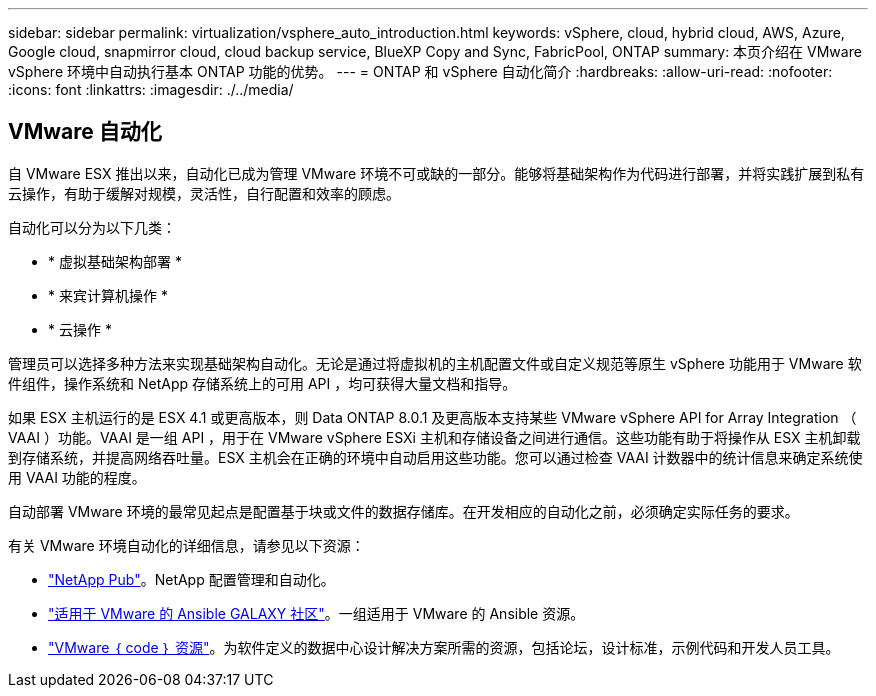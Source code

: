 ---
sidebar: sidebar 
permalink: virtualization/vsphere_auto_introduction.html 
keywords: vSphere, cloud, hybrid cloud, AWS, Azure, Google cloud, snapmirror cloud, cloud backup service, BlueXP Copy and Sync, FabricPool, ONTAP 
summary: 本页介绍在 VMware vSphere 环境中自动执行基本 ONTAP 功能的优势。 
---
= ONTAP 和 vSphere 自动化简介
:hardbreaks:
:allow-uri-read: 
:nofooter: 
:icons: font
:linkattrs: 
:imagesdir: ./../media/




== VMware 自动化

自 VMware ESX 推出以来，自动化已成为管理 VMware 环境不可或缺的一部分。能够将基础架构作为代码进行部署，并将实践扩展到私有云操作，有助于缓解对规模，灵活性，自行配置和效率的顾虑。

自动化可以分为以下几类：

* * 虚拟基础架构部署 *
* * 来宾计算机操作 *
* * 云操作 *


管理员可以选择多种方法来实现基础架构自动化。无论是通过将虚拟机的主机配置文件或自定义规范等原生 vSphere 功能用于 VMware 软件组件，操作系统和 NetApp 存储系统上的可用 API ，均可获得大量文档和指导。

如果 ESX 主机运行的是 ESX 4.1 或更高版本，则 Data ONTAP 8.0.1 及更高版本支持某些 VMware vSphere API for Array Integration （ VAAI ）功能。VAAI 是一组 API ，用于在 VMware vSphere ESXi 主机和存储设备之间进行通信。这些功能有助于将操作从 ESX 主机卸载到存储系统，并提高网络吞吐量。ESX 主机会在正确的环境中自动启用这些功能。您可以通过检查 VAAI 计数器中的统计信息来确定系统使用 VAAI 功能的程度。

自动部署 VMware 环境的最常见起点是配置基于块或文件的数据存储库。在开发相应的自动化之前，必须确定实际任务的要求。

有关 VMware 环境自动化的详细信息，请参见以下资源：

* https://netapp.io/configuration-management-and-automation/["NetApp Pub"^]。NetApp 配置管理和自动化。
* https://galaxy.ansible.com/community/vmware["适用于 VMware 的 Ansible GALAXY 社区"^]。一组适用于 VMware 的 Ansible 资源。
* https://code.vmware.com/resources["VMware ｛ code ｝ 资源"^]。为软件定义的数据中心设计解决方案所需的资源，包括论坛，设计标准，示例代码和开发人员工具。

